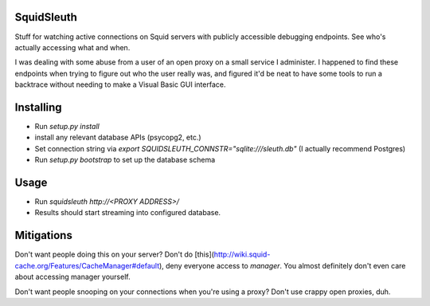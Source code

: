 .. role:: python(code)
   :language: python

SquidSleuth
===========

.. image:: https://travis-ci.org/JordanMilne/SquidSleuth.svg?branch=master
    :target: https://travis-ci.org/JordanMilne/SquidSleuth/
.. image:: https://codecov.io/github/JordanMilne/SquidSleuth/coverage.svg?branch=master
    :target: https://codecov.io/github/JordanMilne/SquidSleuth

Stuff for watching active connections on Squid servers with publicly accessible
debugging endpoints. See who's actually accessing what and when.

I was dealing with some abuse from a user of an open proxy on a small service I administer.
I happened to find these endpoints when trying to figure out who the user really was, and
figured it'd be neat to have some tools to run a backtrace without needing to make a Visual
Basic GUI interface.

Installing
==========

* Run `setup.py install`
* install any relevant database APIs (psycopg2, etc.)
* Set connection string via `export SQUIDSLEUTH_CONNSTR="sqlite:///sleuth.db"` (I actually recommend Postgres)
* Run `setup.py bootstrap` to set up the database schema

Usage
=====

* Run `squidsleuth http://<PROXY ADDRESS>/`
* Results should start streaming into configured database.

Mitigations
===========

Don't want people doing this on your server? Don't do [this](http://wiki.squid-cache.org/Features/CacheManager#default),
deny everyone access to `manager`. You almost definitely don't even care about accessing manager yourself.

Don't want people snooping on your connections when you're using a proxy? Don't use crappy open proxies, duh.
